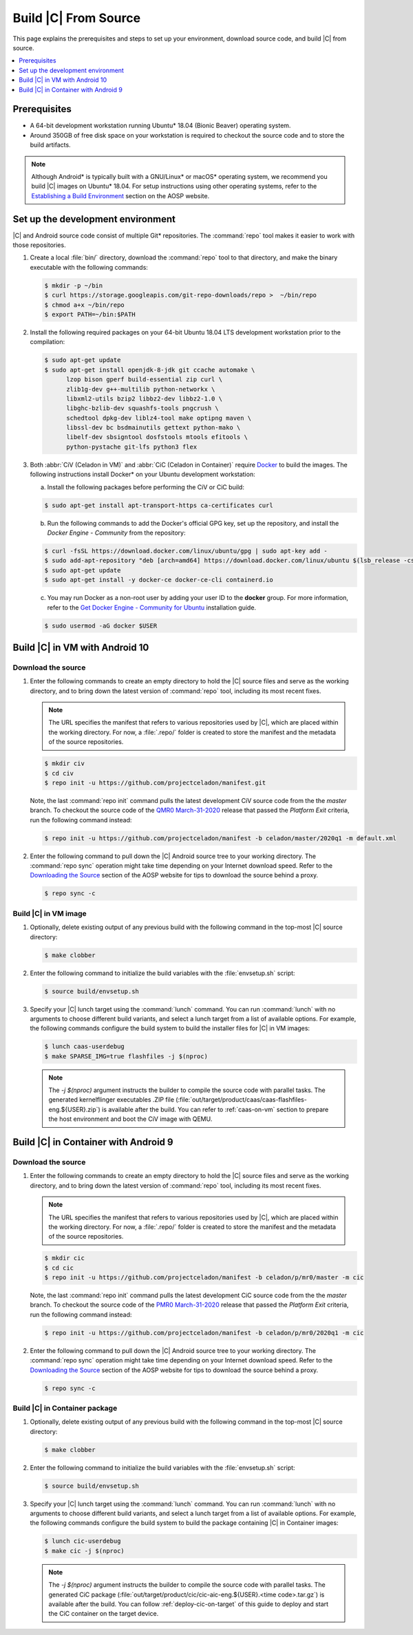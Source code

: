 .. _build-from-source:

Build |C| From Source
#####################

This page explains the prerequisites and steps to set up your environment,
download source code, and build |C| from source.

.. contents::
   :local:
   :depth: 1

Prerequisites
*************

* A 64-bit development workstation running Ubuntu* 18.04 (Bionic Beaver)
  operating system.

* Around 350GB of free disk space on your workstation is required to checkout the
  source code and to store the build artifacts.

.. note:: 
   Although Android\* is typically built with a GNU/Linux\* or macOS\*
   operating system, we recommend you build |C| images on Ubuntu* 18.04.
   For setup instructions using other operating systems, refer to the
   `Establishing a Build Environment <https://source.android.com/setup/build/initializing>`_ section on the AOSP website.

Set up the development environment
**********************************

|C| and Android source code consist of multiple Git\* repositories. The
:command:`repo` tool makes it easier to work with those repositories. 

#. Create a local :file:`bin/` directory, download the :command:`repo` tool
   to that directory, and make the binary executable with the following commands:

   .. code-block:: bash

       $ mkdir -p ~/bin
       $ curl https://storage.googleapis.com/git-repo-downloads/repo >  ~/bin/repo
       $ chmod a+x ~/bin/repo
       $ export PATH=~/bin:$PATH

#. Install the following required packages on your 64-bit Ubuntu 18.04 LTS
   development workstation prior to the compilation:

   .. code-block:: bash
   
      $ sudo apt-get update
      $ sudo apt-get install openjdk-8-jdk git ccache automake \
            lzop bison gperf build-essential zip curl \
            zlib1g-dev g++-multilib python-networkx \
            libxml2-utils bzip2 libbz2-dev libbz2-1.0 \
            libghc-bzlib-dev squashfs-tools pngcrush \
            schedtool dpkg-dev liblz4-tool make optipng maven \
            libssl-dev bc bsdmainutils gettext python-mako \
            libelf-dev sbsigntool dosfstools mtools efitools \
            python-pystache git-lfs python3 flex

#. Both :abbr:`CiV (Celadon in VM)` and :abbr:`CiC (Celadon in Container)`
   require `Docker <https://www.docker.com/>`_ to build the images.
   The following instructions install Docker\* on your Ubuntu development
   workstation:

   a) Install the following packages before performing the CiV or CiC build:

   .. code-block:: bash

       $ sudo apt-get install apt-transport-https ca-certificates curl

   b) Run the following commands to add the Docker's official GPG key, set
      up the repository, and install the *Docker Engine - Community* from the
      repository:

   .. code-block:: bash

       $ curl -fsSL https://download.docker.com/linux/ubuntu/gpg | sudo apt-key add -
       $ sudo add-apt-repository "deb [arch=amd64] https://download.docker.com/linux/ubuntu $(lsb_release -cs) stable"
       $ sudo apt-get update
       $ sudo apt-get install -y docker-ce docker-ce-cli containerd.io

   c) You may run Docker as a non-root user by adding your user ID to the
      **docker** group. For more information, refer to the
      `Get Docker Engine - Community for Ubuntu <https://docs.docker.com/install/linux/docker-ce/ubuntu/>`_ installation guide.

   .. code-block:: bash
   
       $ sudo usermod -aG docker $USER

Build |C| in VM with Android 10
*******************************

Download the source
===================

#. Enter the following commands to create an empty directory to hold the
   |C| source files and serve as the working directory, and to bring down the
   latest version of :command:`repo` tool, including its most recent fixes.

   .. note::
      The URL specifies the manifest that refers to various repositories
      used by |C|, which are placed within the working directory. For now, a
      :file:`.repo/` folder is created to store the manifest and the metadata of
      the source repositories.

   .. code-block:: bash

       $ mkdir civ
       $ cd civ
       $ repo init -u https://github.com/projectceladon/manifest.git

   Note, the last :command:`repo init` command pulls the latest development
   CiV source code from the the *master* branch. To checkout the source code
   of the `QMR0 March-31-2020`_ release that passed the *Platform Exit*
   criteria, run the following command instead:

   .. _QMR0 March-31-2020: https://01.org/projectceladon/documentation/release-notes#civ-01-20-01-12-a10

   .. code-block:: bash

       $ repo init -u https://github.com/projectceladon/manifest -b celadon/master/2020q1 -m default.xml

#. Enter the following command to pull down the |C| Android source tree to
   your working directory. The :command:`repo sync` operation might take time
   depending on your Internet download speed. Refer to the
   `Downloading the Source <https://source.android.com/setup/build/downloading>`_
   section of the AOSP website for tips to download the source behind a
   proxy.

   .. code-block:: bash

       $ repo sync -c

.. _build-os-image:

Build |C| in VM image
=====================

#. Optionally, delete existing output of any previous build with the
   following command in the top-most |C| source directory:

   .. code-block:: bash

       $ make clobber

#. Enter the following command to initialize the build variables with the
   :file:`envsetup.sh` script:

   .. code-block:: bash

       $ source build/envsetup.sh

#. Specify your |C| lunch target using the :command:`lunch` command. You can
   run :command:`lunch` with no arguments to choose different build
   variants, and select a lunch target from a list of available options.
   For example, the following commands configure the build system to
   build the installer files for |C| in VM images:

   .. code-block:: bash

       $ lunch caas-userdebug
       $ make SPARSE_IMG=true flashfiles -j $(nproc)

   .. note::
      The *-j $(nproc)* argument instructs the builder to compile the source
      code with parallel tasks. The generated kernelflinger executables
      .ZIP file
      (:file:`out/target/product/caas/caas-flashfiles-eng.${USER}.zip`)
      is available after the build. You can refer to :ref:`caas-on-vm`
      section to prepare the host environment and boot the CiV image with QEMU.

Build |C| in Container with Android 9
*************************************

Download the source
===================

#. Enter the following commands to create an empty directory to hold the
   |C| source files and serve as the working directory, and to bring down the
   latest version of :command:`repo` tool, including its most recent fixes.

   .. note::
      The URL specifies the manifest that refers to various repositories
      used by |C|, which are placed within the working directory. For now, a
      :file:`.repo/` folder is created to store the manifest and the metadata of
      the source repositories.

   .. code-block:: bash

       $ mkdir cic
       $ cd cic
       $ repo init -u https://github.com/projectceladon/manifest -b celadon/p/mr0/master -m cic

   Note, the last :command:`repo init` command pulls the latest development
   CiC source code from the the *master* branch. To checkout the source code of
   the `PMR0 March-31-2020`_ release that passed the *Platform Exit*
   criteria, run the following command instead:

   .. _PMR0 March-31-2020: https://01.org/projectceladon/documentation/release-notes#cic-01-20-01-12-a09

   .. code-block:: bash

       $ repo init -u https://github.com/projectceladon/manifest -b celadon/p/mr0/2020q1 -m cic

#. Enter the following command to pull down the |C| Android source tree to
   your working directory. The :command:`repo sync` operation might take time
   depending on your Internet download speed. Refer to the
   `Downloading the Source <https://source.android.com/setup/build/downloading>`_
   section of the AOSP website for tips to download the source behind a
   proxy.

   .. code-block:: bash

       $ repo sync -c

.. _build-cic-package:

Build |C| in Container package
==============================

#. Optionally, delete existing output of any previous build with the
   following command in the top-most |C| source directory:

   .. code-block:: bash

       $ make clobber

#. Enter the following command to initialize the build variables with the
   :file:`envsetup.sh` script:

   .. code-block:: bash

       $ source build/envsetup.sh

#. Specify your |C| lunch target using the :command:`lunch` command. You can
   run :command:`lunch` with no arguments to choose different build
   variants, and select a lunch target from a list of available options.
   For example, the following commands configure the build system to
   build the package containing |C| in Container images:

   .. code-block:: bash

       $ lunch cic-userdebug
       $ make cic -j $(nproc)

   .. note::
      The *-j $(nproc)* argument instructs the builder to compile the source
      code with parallel tasks. The generated CiC package
      (:file:`out/target/product/cic/cic-aic-eng.${USER}.<time code>.tar.gz`)
      is available after the build. You can follow :ref:`deploy-cic-on-target` of
      this guide to deploy and start the CiC container on the target device.
